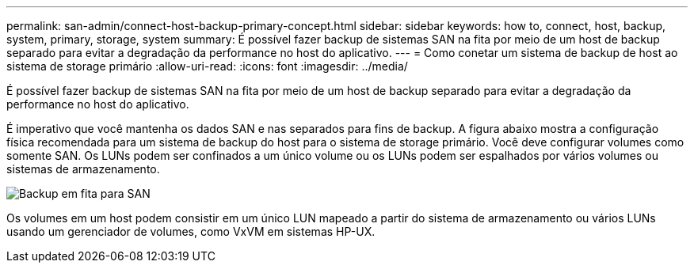 ---
permalink: san-admin/connect-host-backup-primary-concept.html 
sidebar: sidebar 
keywords: how to, connect, host, backup, system, primary, storage, system 
summary: É possível fazer backup de sistemas SAN na fita por meio de um host de backup separado para evitar a degradação da performance no host do aplicativo. 
---
= Como conetar um sistema de backup de host ao sistema de storage primário
:allow-uri-read: 
:icons: font
:imagesdir: ../media/


[role="lead"]
É possível fazer backup de sistemas SAN na fita por meio de um host de backup separado para evitar a degradação da performance no host do aplicativo.

É imperativo que você mantenha os dados SAN e nas separados para fins de backup. A figura abaixo mostra a configuração física recomendada para um sistema de backup do host para o sistema de storage primário. Você deve configurar volumes como somente SAN. Os LUNs podem ser confinados a um único volume ou os LUNs podem ser espalhados por vários volumes ou sistemas de armazenamento.

image:drw-tapebackupsan-scrn-en.gif["Backup em fita para SAN"]

Os volumes em um host podem consistir em um único LUN mapeado a partir do sistema de armazenamento ou vários LUNs usando um gerenciador de volumes, como VxVM em sistemas HP-UX.
